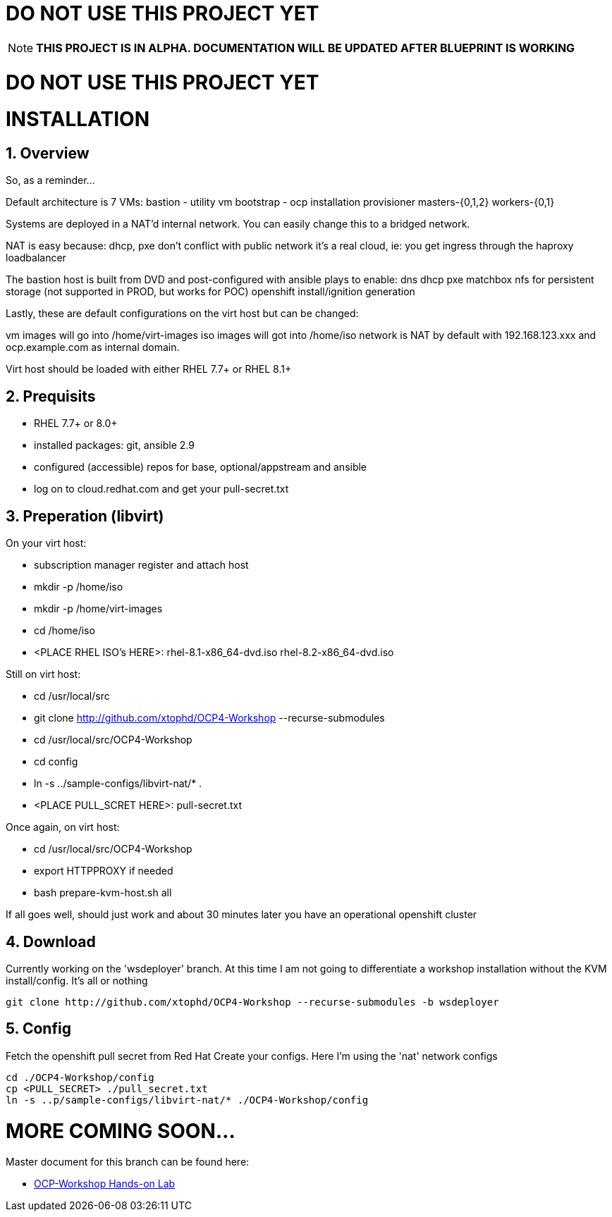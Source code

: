 :gitrepo: https://github.com/xtophd/RHEL7-Workshop
:docsdir: documentation
:includedir: _include
:doctype: book
:sectnums:
:sectnumlevels: 3
ifdef::env-github[]
:tip-caption: :bulb:
:note-caption: :information_source:
:important-caption: :heavy_exclamation_mark:
:caution-caption: :fire:
:warning-caption: :warning:
endif::[]
:imagesdir: ./_include/_images/


= DO NOT USE THIS PROJECT YET

NOTE: *THIS PROJECT IS IN ALPHA.  DOCUMENTATION WILL BE UPDATED AFTER BLUEPRINT IS WORKING*

= DO NOT USE THIS PROJECT YET

= INSTALLATION

== Overview

So, as a reminder...

Default architecture is 7 VMs:
bastion - utility vm
bootstrap - ocp installation provisioner
masters-{0,1,2}
workers-{0,1}

Systems are deployed in a NAT'd internal network.  You can easily change this to a bridged network.

NAT is easy because:
dhcp, pxe don't conflict with public network
it's a real cloud, ie: you get ingress through the haproxy loadbalancer

The bastion host is built from DVD and post-configured with ansible plays to enable:
dns
dhcp
pxe
matchbox
nfs for persistent storage (not supported in PROD, but works for POC)
openshift install/ignition generation

Lastly, these are default configurations on the virt host but can be changed:

vm images will go into /home/virt-images
iso images will got into /home/iso
network is NAT by default with 192.168.123.xxx and ocp.example.com as internal domain.

Virt host should be loaded with either RHEL 7.7+ or RHEL 8.1+


== Prequisits

  * RHEL 7.7+ or 8.0+
  * installed packages: git, ansible 2.9
  * configured (accessible) repos for base, optional/appstream and ansible
  * log on to cloud.redhat.com and get your pull-secret.txt

== Preperation (libvirt)

On your virt host:

  * subscription manager register and attach host
  * mkdir -p /home/iso
  * mkdir -p /home/virt-images
  * cd /home/iso
  * <PLACE RHEL ISO's HERE>: rhel-8.1-x86_64-dvd.iso rhel-8.2-x86_64-dvd.iso

Still on virt host:

  * cd /usr/local/src
  * git clone http://github.com/xtophd/OCP4-Workshop --recurse-submodules
  * cd /usr/local/src/OCP4-Workshop
  * cd config
  * ln -s ../sample-configs/libvirt-nat/* .
  * <PLACE PULL_SCRET HERE>: pull-secret.txt

Once again, on virt host:

  * cd /usr/local/src/OCP4-Workshop
  * export HTTPPROXY if needed
  * bash prepare-kvm-host.sh all

If all goes well, should just work and about 30 minutes later you have an operational openshift cluster


== Download 

Currently working on the 'wsdeployer' branch.  At this time I am not going to differentiate
a workshop installation without the KVM install/config.  It's all or nothing

----
git clone http://github.com/xtophd/OCP4-Workshop --recurse-submodules -b wsdeployer
----

== Config

Fetch the openshift pull secret from Red Hat
Create your configs.  Here I'm using the 'nat' network configs

----
cd ./OCP4-Workshop/config
cp <PULL_SECRET> ./pull_secret.txt
ln -s ..p/sample-configs/libvirt-nat/* ./OCP4-Workshop/config
----

= MORE COMING SOON...

Master document for this branch can be found here:

* link:{docsdir}/OCP-Workshop.adoc[OCP-Workshop Hands-on Lab]

